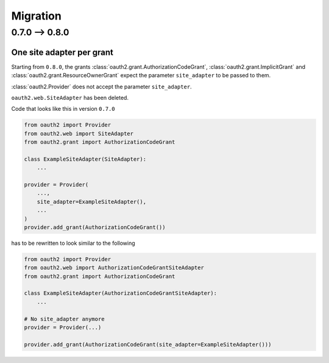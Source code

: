 Migration
=========

0.7.0 --> 0.8.0
---------------

One site adapter per grant
^^^^^^^^^^^^^^^^^^^^^^^^^^

Starting from ``0.8.0``, the grants
:class:`oauth2.grant.AuthorizationCodeGrant`,
:class:`oauth2.grant.ImplicitGrant` and
:class:`oauth2.grant.ResourceOwnerGrant` expect the parameter ``site_adapter``
to be passed to them.

:class:`oauth2.Provider` does not accept the parameter ``site_adapter``.

``oauth2.web.SiteAdapter`` has been deleted.

Code that looks like this in version ``0.7.0``

.. code-block:: python

   from oauth2 import Provider
   from oauth2.web import SiteAdapter
   from oauth2.grant import AuthorizationCodeGrant

   class ExampleSiteAdapter(SiteAdapter):
       ...

   provider = Provider(
       ...,
       site_adapter=ExampleSiteAdapter(),
       ...
   )
   provider.add_grant(AuthorizationCodeGrant())

has to be rewritten to look similar to the following

.. code-block:: python

   from oauth2 import Provider
   from oauth2.web import AuthorizationCodeGrantSiteAdapter
   from oauth2.grant import AuthorizationCodeGrant

   class ExampleSiteAdapter(AuthorizationCodeGrantSiteAdapter):
       ...

   # No site_adapter anymore
   provider = Provider(...)

   provider.add_grant(AuthorizationCodeGrant(site_adapter=ExampleSiteAdapter()))
